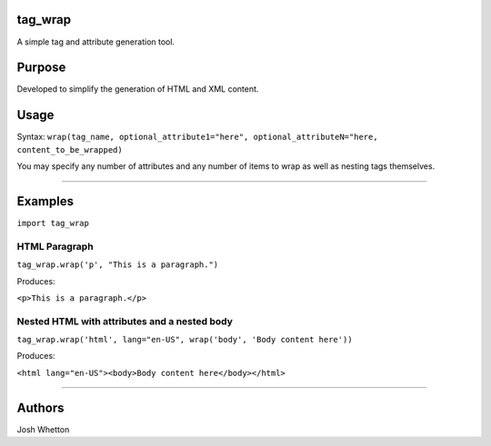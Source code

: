 tag_wrap
========

A simple tag and attribute generation tool.

Purpose
=======

Developed to simplify the generation of HTML and XML content.

Usage
=====

Syntax: ``wrap(tag_name, optional_attribute1="here", optional_attributeN="here, content_to_be_wrapped)``

You may specify any number of attributes and any number of items to wrap as well
as nesting tags themselves.

----

Examples
========

``import tag_wrap``

HTML Paragraph
--------------

``tag_wrap.wrap('p', "This is a paragraph.")``

Produces:

``<p>This is a paragraph.</p>``

Nested HTML with attributes and a nested body
---------------------------------------------

``tag_wrap.wrap('html', lang="en-US", wrap('body', 'Body content here'))``

Produces:

``<html lang="en-US"><body>Body content here</body></html>``

----

Authors
=======

Josh Whetton

